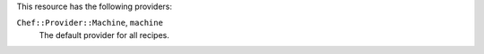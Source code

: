 .. The contents of this file are included in multiple topics.
.. This file should not be changed in a way that hinders its ability to appear in multiple documentation sets.

This resource has the following providers:

``Chef::Provider::Machine``, ``machine``
   The default provider for all recipes.